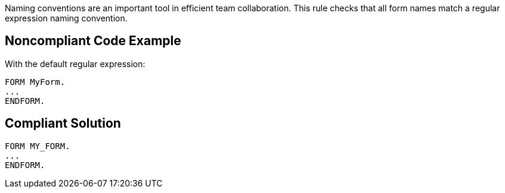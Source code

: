 Naming conventions are an important tool in efficient team collaboration. This rule checks that all form names match a regular expression naming convention.


== Noncompliant Code Example

With the default regular expression:

----
FORM MyForm. 
...
ENDFORM.
----


== Compliant Solution

----
FORM MY_FORM. 
...
ENDFORM.
----


